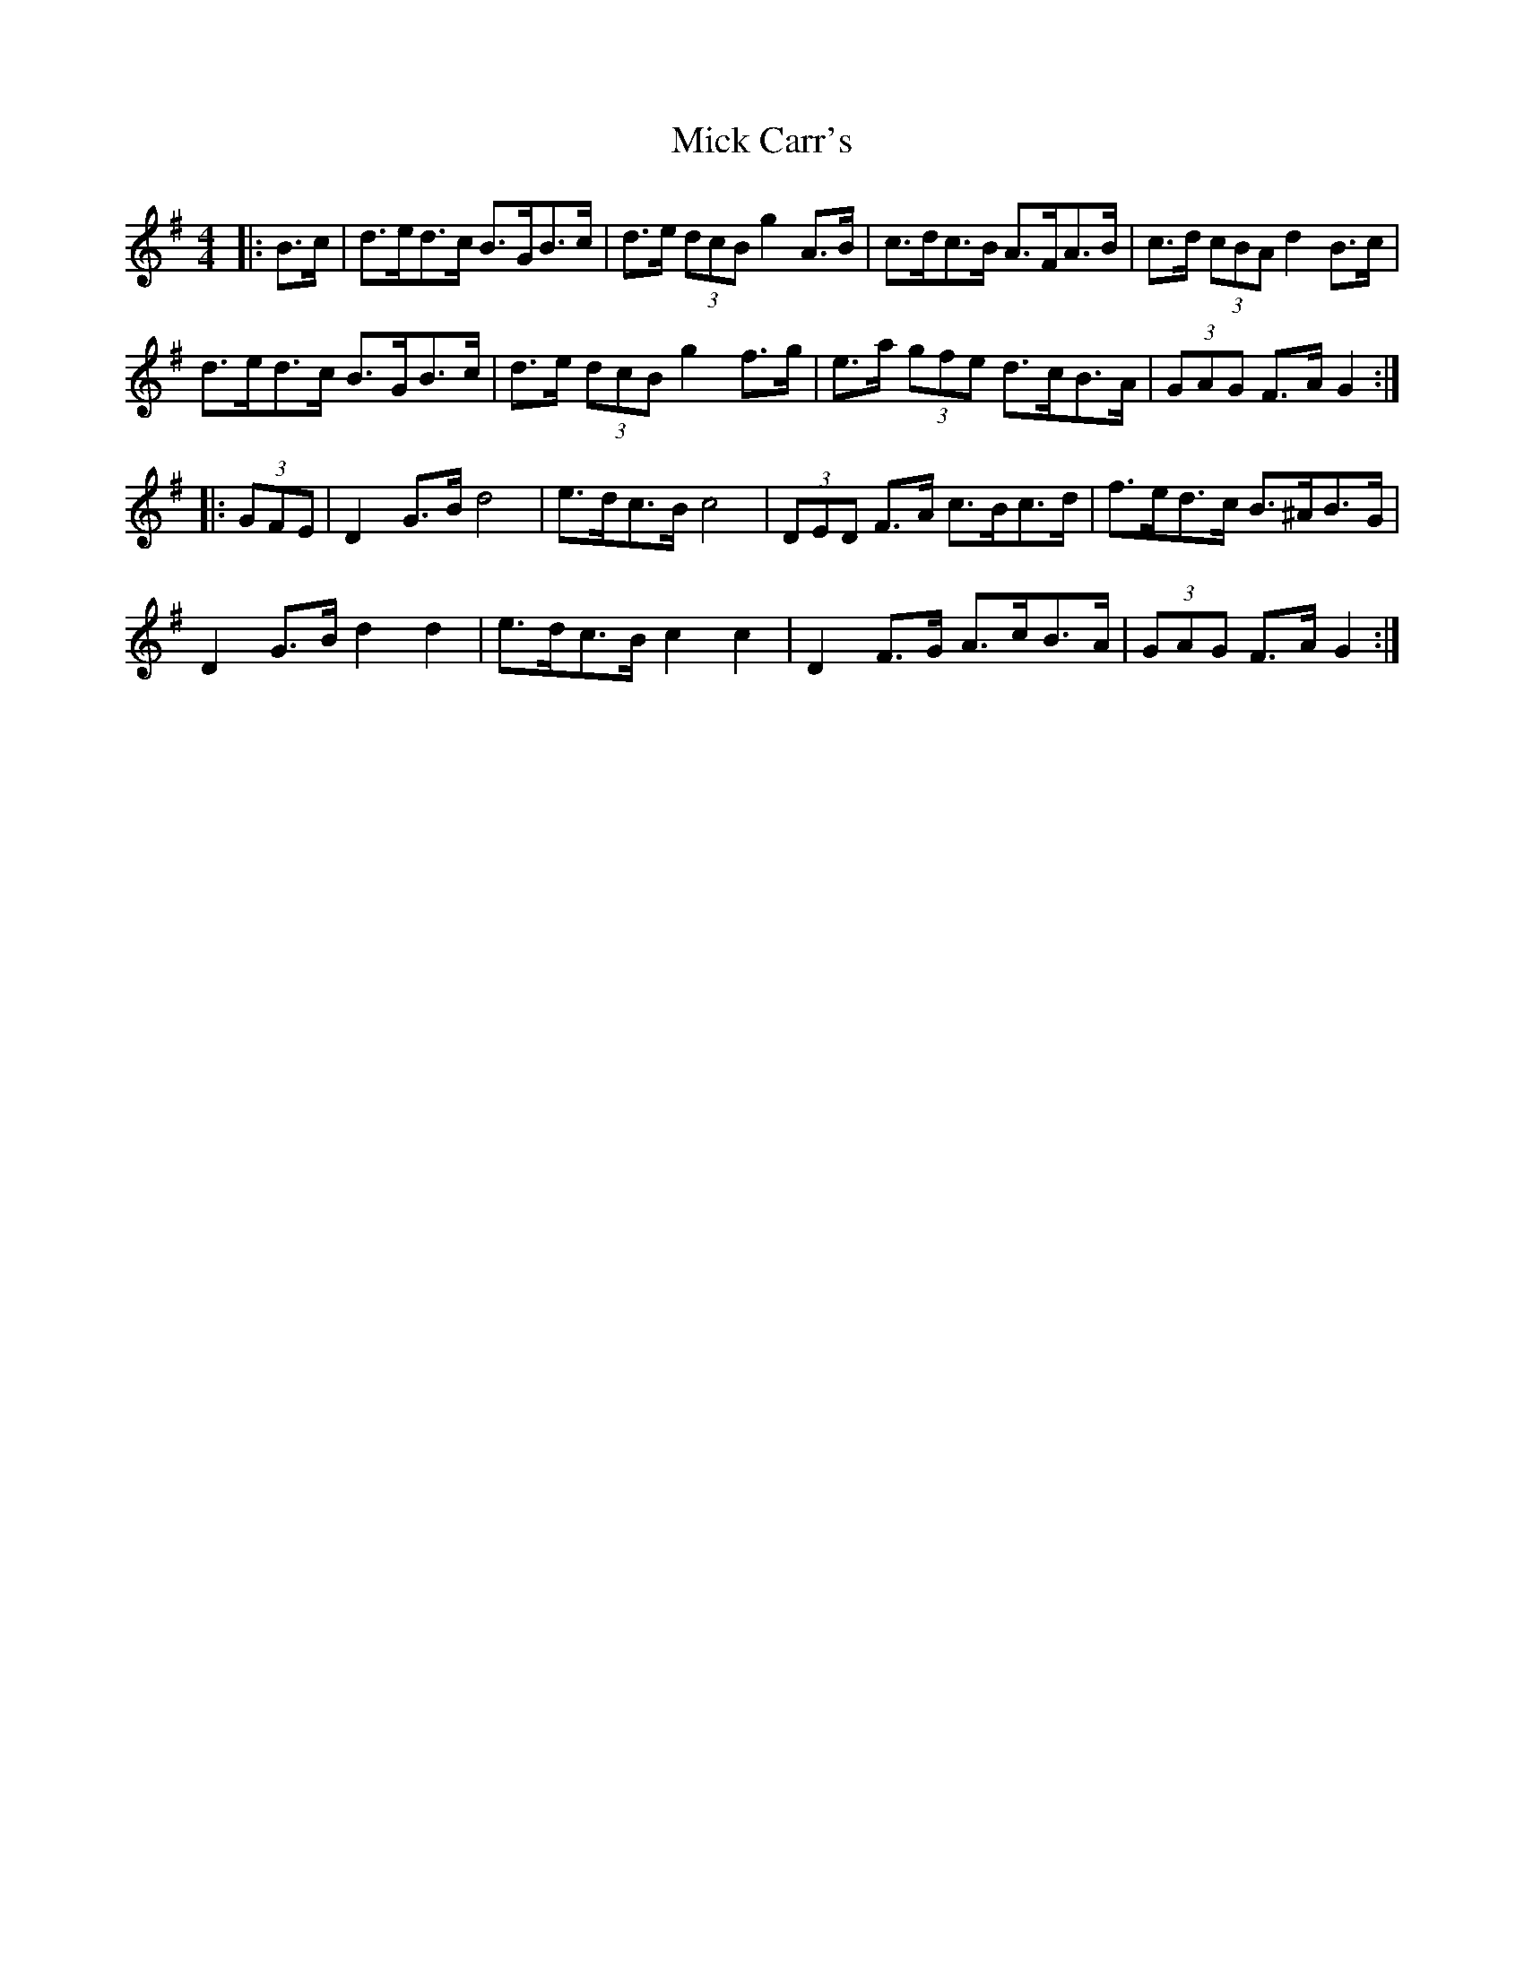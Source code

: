 X: 26554
T: Mick Carr's
R: barndance
M: 4/4
K: Gmajor
|:B>c|d>ed>c B>GB>c|d>e (3dcB g2 A>B|c>dc>B A>FA>B|c>d (3cBA d2 B>c|
d>ed>c B>GB>c|d>e (3dcB g2 f>g|e>a (3gfe d>cB>A|(3GAG F>A G2:|
|:(3GFE|D2 G>B d4|e>dc>B c4|(3DED F>A c>Bc>d|f>ed>c B>^AB>G|
D2 G>B d2 d2|e>dc>B c2 c2|D2 F>G A>cB>A|(3GAG F>A G2:|

